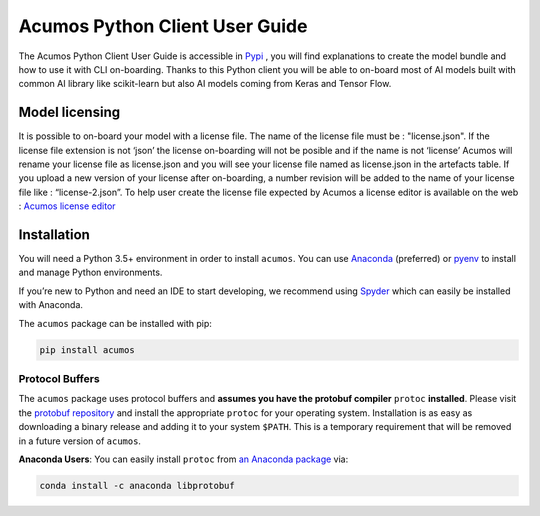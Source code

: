 .. ===============LICENSE_START=======================================================
.. Acumos CC-BY-4.0
.. ===================================================================================
.. Copyright (C) 2017-2018 AT&T Intellectual Property & Tech Mahindra. All rights reserved.
.. ===================================================================================
.. This Acumos documentation file is distributed by AT&T and Tech Mahindra
.. under the Creative Commons Attribution 4.0 International License (the "License");
.. you may not use this file except in compliance with the License.
.. You may obtain a copy of the License at
..
..      http://creativecommons.org/licenses/by/4.0
..
.. This file is distributed on an "AS IS" BASIS,
.. WITHOUT WARRANTIES OR CONDITIONS OF ANY KIND, either express or implied.
.. See the License for the specific language governing permissions and
.. limitations under the License.
.. ===============LICENSE_END=========================================================

===============================
Acumos Python Client User Guide
===============================


The Acumos Python Client User Guide is accessible in `Pypi <https://pypi.org/project/acumos/>`__ ,
you will find explanations to create the model bundle and how to use it with CLI on-boarding. Thanks
to this Python client you will be able to on-board most of AI models built with common AI library like
scikit-learn but also AI models coming from Keras and Tensor Flow.

Model licensing
===============

It is possible to on-board your model with a license file. The name of the license file must be :
"license.json". If the license file extension is not ‘json’ the license on-boarding will not be posible
and if the name is not ‘license’ Acumos will rename your license file as license.json and you will see
your license file named as license.json in the artefacts table. If you upload a new version of your
license after on-boarding, a number revision will be added to the name of your license file like :
“license-2.json”. To help user create the license file expected by Acumos a license editor is available
on the web : `Acumos license editor <https://acumos-license-editor.stackblitz.io/#/>`_


Installation
============

You will need a Python 3.5+ environment in order to install ``acumos``.
You can use `Anaconda <https://www.anaconda.com/download/>`__
(preferred) or `pyenv <https://github.com/pyenv/pyenv>`__ to install and
manage Python environments.

If you’re new to Python and need an IDE to start developing, we
recommend using `Spyder <https://github.com/spyder-ide/spyder>`__ which
can easily be installed with Anaconda.

The ``acumos`` package can be installed with pip:

.. code:: bash

    pip install acumos


Protocol Buffers
----------------

The ``acumos`` package uses protocol buffers and **assumes you have
the protobuf compiler** ``protoc`` **installed**. Please visit the `protobuf
repository <https://github.com/google/protobuf/releases/tag/v3.4.0>`__
and install the appropriate ``protoc`` for your operating system.
Installation is as easy as downloading a binary release and adding it to
your system ``$PATH``. This is a temporary requirement that will be
removed in a future version of ``acumos``.

**Anaconda Users**: You can easily install ``protoc`` from `an Anaconda
package <https://anaconda.org/anaconda/libprotobuf>`__ via:

.. code:: bash

    conda install -c anaconda libprotobuf


.. |Build Status| image:: https://jenkins.acumos.org/buildStatus/icon?job=acumos-python-client-tox-verify-master
   :target: https://jenkins.acumos.org/job/acumos-python-client-tox-verify-master/
